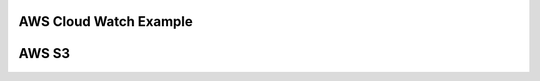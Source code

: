 AWS Cloud Watch Example
-----------------------
.. code-block:: json
   :linenos:

    {
        "My_Consumer": {
            "class": "Telemetry_Consumer",
            "type": "AWS_CloudWatch",
            "region": "us-west-1",
            "logGroup": "f5telemetry",
            "logStream": "default",
            "username": "accesskey",
            "passphrase": {
                "cipherText": "secretkey"
            }
        }
    }

AWS S3
------

.. code-block:: json
   :linenos:

    {
        "My_Consumer": {
            "class": "Telemetry_Consumer",
            "type": "AWS_S3",
            "region": "us-west-1",
            "bucket": "bucketname",
            "username": "accesskey",
            "passphrase": {
                "cipherText": "secretkey"
            }
        }
    }
